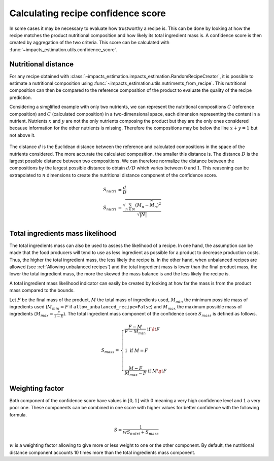 Calculating recipe confidence score
===================================

In some cases it may be necessary to evaluate how trustworthy a recipe is. This can be done by looking at how the recipe matches the product nutritional composition and how likely its total ingredient mass is. A confidence score is then created by aggregation of the two criteria. This score can be calculated with :func:`~impacts_estimation.utils.confidence_score`.

Nutritional distance
--------------------

For any recipe obtained with :class:`~impacts_estimation.impacts_estimation.RandomRecipeCreator`, it is possible to estimate a nutritional composition using :func:`~impacts_estimation.utils.nutriments_from_recipe`. This nutritional composition can then be compared to the reference composition of the product to evaluate the quality of the recipe prediction.

Considering a simplified example with only two nutrients, we can represent the nutritional compositions :math:`C` (reference composition) and :math:`\widehat{C}` (calculated composition) in a two-dimensional space, each dimension representing the content in a nutrient. Nutrients :math:`x` and :math:`y` are not the only nutrients composing the product but they are the only ones considered because information for the other nutrients is missing. Therefore the compositions may be below the line :math:`x + y = 1` but not above it.

.. figure:: /_static/confidence_score_nutritional_distance_component.svg
    :width: 300
    :align: center
    :alt: Confidence score nutritional distance component

The distance :math:`d` is the Euclidean distance between the reference and calculated compositions in the space of the nutrients considered. The more accurate the calculated composition, the smaller this distance is. The distance :math:`D` is the largest possible distance between two compositions. We can therefore normalize the distance between the compositions by the largest possible distance to obtain :math:`d/D` which varies between :math:`0` and :math:`1`. This reasoning can be extrapolated to :math:`n` dimensions to create the nutritional distance component of the confidence score.

.. math::
    S_{nutri} &= \frac{d}{D} \\
    S_{nutri} &= \frac{\sqrt{\sum_{n \in N} (M_n - \widehat{M_n})^2}}{\sqrt{|N|}}\\

Total ingredients mass likelihood
---------------------------------

The total ingredients mass can also be used to assess the likelihood of a recipe. In one hand, the assumption can be made that the food producers will tend to use as less ingredient as possible for a product to decrease production costs. Thus, the higher the total ingredient mass, the less likely the recipe is. In the other hand, when unbalanced recipes are allowed (see :ref:`Allowing unbalanced recipes`) and the total ingredient mass is lower than the final product mass, the lower the total ingredient mass, the more the skewed the mass balance is and the less likely the recipe is.

A total ingredient mass likelihood indicator can easily be created by looking at how far the mass is from the product mass compared to the bounds.

Let :math:`F` be the final mass of the product, :math:`M` the total mass of ingredients used, :math:`M_{min}` the minimum possible mass of ingredients used (:math:`M_{min} = F` if ``allow_unbalanced_recipe=False``) and :math:`M_{max}` the maximum possible mass of ingredients (:math:`M_{max} = \frac{F}{1-E}`). The total ingredient mass component of the confidence score :math:`S_{mass}` is defined as follows.

.. math::
    S_{mass} =
    \begin{cases}
        \frac{F - M}{F - M_{min}} \text{ if } \lt F\\
        \\
        1 \text{ if } M = F \\
        \\
        \frac{M - F}{M_{max} - F} \text{ if } M \gt F
    \end{cases}


.. figure:: /_static/confidence_score_mass_component.svg
    :width: 400
    :align: center
    :alt: Confidence score ingredient mass component

Weighting factor
----------------

Both component of the confidence score have values in :math:`[0,1]` with :math:`0` meaning a very high confidence level and :math:`1` a very poor one. These components can be combined in one score with higher values for better confidence with the following formula.

.. math::
    S = \frac{1}{wS_{nutri}+S_{mass}}

:math:`w` is a weighting factor allowing to give more or less weight to one or the other component. By default, the nutritional distance component accounts 10 times more than the total ingredients mass component.